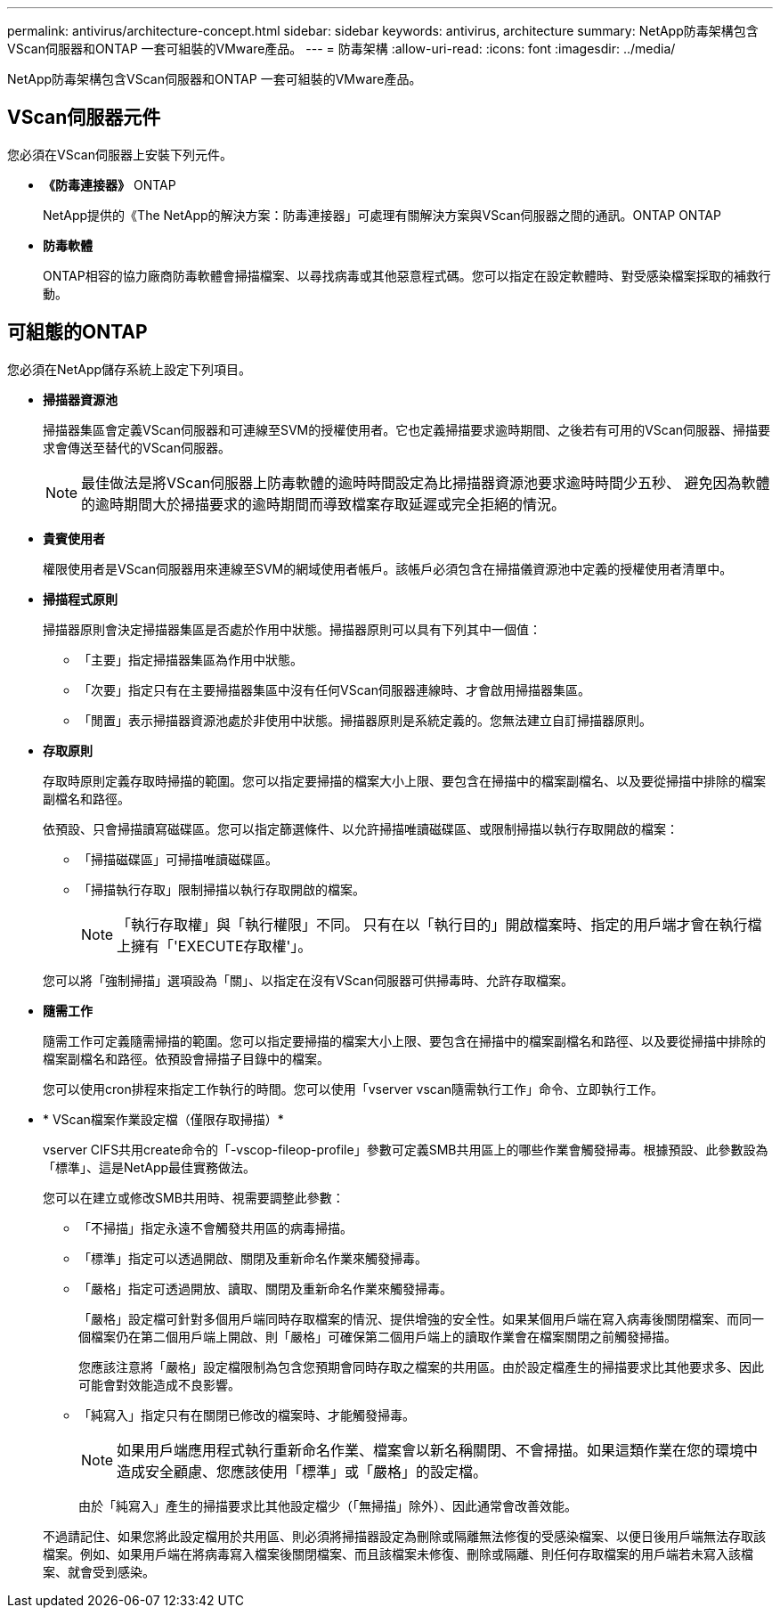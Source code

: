 ---
permalink: antivirus/architecture-concept.html 
sidebar: sidebar 
keywords: antivirus, architecture 
summary: NetApp防毒架構包含VScan伺服器和ONTAP 一套可組裝的VMware產品。 
---
= 防毒架構
:allow-uri-read: 
:icons: font
:imagesdir: ../media/


[role="lead"]
NetApp防毒架構包含VScan伺服器和ONTAP 一套可組裝的VMware產品。



== VScan伺服器元件

您必須在VScan伺服器上安裝下列元件。

* *《防毒連接器》* ONTAP
+
NetApp提供的《The NetApp的解決方案：防毒連接器」可處理有關解決方案與VScan伺服器之間的通訊。ONTAP ONTAP

* *防毒軟體*
+
ONTAP相容的協力廠商防毒軟體會掃描檔案、以尋找病毒或其他惡意程式碼。您可以指定在設定軟體時、對受感染檔案採取的補救行動。





== 可組態的ONTAP

您必須在NetApp儲存系統上設定下列項目。

* *掃描器資源池*
+
掃描器集區會定義VScan伺服器和可連線至SVM的授權使用者。它也定義掃描要求逾時期間、之後若有可用的VScan伺服器、掃描要求會傳送至替代的VScan伺服器。

+
[NOTE]
====
最佳做法是將VScan伺服器上防毒軟體的逾時時間設定為比掃描器資源池要求逾時時間少五秒、 避免因為軟體的逾時期間大於掃描要求的逾時期間而導致檔案存取延遲或完全拒絕的情況。

====
* *貴賓使用者*
+
權限使用者是VScan伺服器用來連線至SVM的網域使用者帳戶。該帳戶必須包含在掃描儀資源池中定義的授權使用者清單中。

* *掃描程式原則*
+
掃描器原則會決定掃描器集區是否處於作用中狀態。掃描器原則可以具有下列其中一個值：

+
** 「主要」指定掃描器集區為作用中狀態。
** 「次要」指定只有在主要掃描器集區中沒有任何VScan伺服器連線時、才會啟用掃描器集區。
** 「閒置」表示掃描器資源池處於非使用中狀態。掃描器原則是系統定義的。您無法建立自訂掃描器原則。


* *存取原則*
+
存取時原則定義存取時掃描的範圍。您可以指定要掃描的檔案大小上限、要包含在掃描中的檔案副檔名、以及要從掃描中排除的檔案副檔名和路徑。

+
依預設、只會掃描讀寫磁碟區。您可以指定篩選條件、以允許掃描唯讀磁碟區、或限制掃描以執行存取開啟的檔案：

+
** 「掃描磁碟區」可掃描唯讀磁碟區。
** 「掃描執行存取」限制掃描以執行存取開啟的檔案。
+
[NOTE]
====
「執行存取權」與「執行權限」不同。 只有在以「執行目的」開啟檔案時、指定的用戶端才會在執行檔上擁有「'EXECUTE存取權'」。

====


+
您可以將「強制掃描」選項設為「關」、以指定在沒有VScan伺服器可供掃毒時、允許存取檔案。

* *隨需工作*
+
隨需工作可定義隨需掃描的範圍。您可以指定要掃描的檔案大小上限、要包含在掃描中的檔案副檔名和路徑、以及要從掃描中排除的檔案副檔名和路徑。依預設會掃描子目錄中的檔案。

+
您可以使用cron排程來指定工作執行的時間。您可以使用「vserver vscan隨需執行工作」命令、立即執行工作。

* * VScan檔案作業設定檔（僅限存取掃描）*
+
vserver CIFS共用create命令的「-vscop-fileop-profile」參數可定義SMB共用區上的哪些作業會觸發掃毒。根據預設、此參數設為「標準」、這是NetApp最佳實務做法。

+
您可以在建立或修改SMB共用時、視需要調整此參數：

+
** 「不掃描」指定永遠不會觸發共用區的病毒掃描。
** 「標準」指定可以透過開啟、關閉及重新命名作業來觸發掃毒。
** 「嚴格」指定可透過開放、讀取、關閉及重新命名作業來觸發掃毒。
+
「嚴格」設定檔可針對多個用戶端同時存取檔案的情況、提供增強的安全性。如果某個用戶端在寫入病毒後關閉檔案、而同一個檔案仍在第二個用戶端上開啟、則「嚴格」可確保第二個用戶端上的讀取作業會在檔案關閉之前觸發掃描。

+
您應該注意將「嚴格」設定檔限制為包含您預期會同時存取之檔案的共用區。由於設定檔產生的掃描要求比其他要求多、因此可能會對效能造成不良影響。

** 「純寫入」指定只有在關閉已修改的檔案時、才能觸發掃毒。
+
[NOTE]
====
如果用戶端應用程式執行重新命名作業、檔案會以新名稱關閉、不會掃描。如果這類作業在您的環境中造成安全顧慮、您應該使用「標準」或「嚴格」的設定檔。

====
+
由於「純寫入」產生的掃描要求比其他設定檔少（「無掃描」除外）、因此通常會改善效能。

+
不過請記住、如果您將此設定檔用於共用區、則必須將掃描器設定為刪除或隔離無法修復的受感染檔案、以便日後用戶端無法存取該檔案。例如、如果用戶端在將病毒寫入檔案後關閉檔案、而且該檔案未修復、刪除或隔離、則任何存取檔案的用戶端若未寫入該檔案、就會受到感染。





